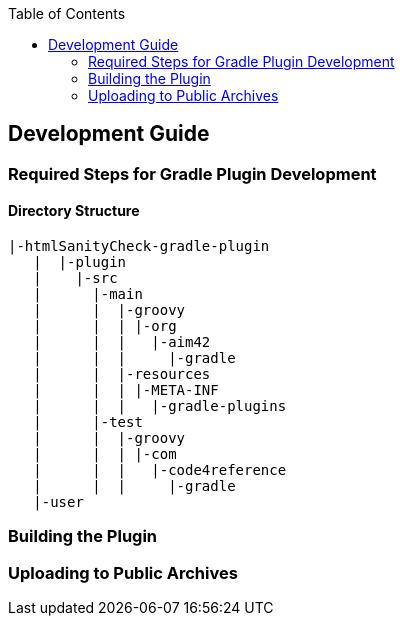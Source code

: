 :toc:

== Development Guide

=== Required Steps for Gradle Plugin Development

==== Directory Structure

----
|-htmlSanityCheck-gradle-plugin
   |  |-plugin
   |    |-src
   |      |-main
   |      |  |-groovy
   |      |  | |-org
   |      |  |   |-aim42
   |      |  |     |-gradle
   |      |  |-resources
   |      |  | |-META-INF
   |      |  |   |-gradle-plugins
   |      |-test
   |      |  |-groovy
   |      |  | |-com
   |      |  |   |-code4reference
   |      |  |     |-gradle
   |-user
----

=== Building the Plugin


=== Uploading to Public Archives
